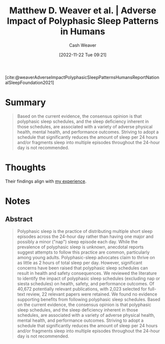 :PROPERTIES:
:ROAM_REFS: [cite:@weaverAdverseImpactPolyphasicSleepPatternsHumansReportNationalSleepFoundation2021]
:ID:       018f9541-56d8-4091-8ac8-a8ebf61060d9
:LAST_MODIFIED: [2023-09-05 Tue 20:21]
:END:
#+title: Matthew D. Weaver et al. | Adverse Impact of Polyphasic Sleep Patterns in Humans
#+hugo_custom_front_matter: :slug "018f9541-56d8-4091-8ac8-a8ebf61060d9"
#+author: Cash Weaver
#+date: [2022-11-22 Tue 09:21]
#+filetags: :reference:

[cite:@weaverAdverseImpactPolyphasicSleepPatternsHumansReportNationalSleepFoundation2021]

* Summary
#+begin_quote
Based on the current evidence, the consensus opinion is that polyphasic sleep schedules, and the sleep deficiency inherent in those schedules, are associated with a variety of adverse physical health, mental health, and performance outcomes. Striving to adopt a schedule that significantly reduces the amount of sleep per 24 hours and/or fragments sleep into multiple episodes throughout the 24-hour day is not recommended.
#+end_quote
* Thoughts
Their findings align with [[id:6a214828-bea5-47be-bac7-0f0235b0ff3c][my experience]].
* Notes
** Abstract
#+begin_quote
Polyphasic sleep is the practice of distributing multiple short sleep episodes across the 24-hour day rather than having one major and possibly a minor ("nap") sleep episode each day. While the prevalence of polyphasic sleep is unknown, anecdotal reports suggest attempts to follow this practice are common, particularly among young adults. Polyphasic-sleep advocates claim to thrive on as little as 2 hours of total sleep per day. However, significant concerns have been raised that polyphasic sleep schedules can result in health and safety consequences. We reviewed the literature to identify the impact of polyphasic sleep schedules (excluding nap or siesta schedules) on health, safety, and performance outcomes. Of 40,672 potentially relevant publications, with 2,023 selected for full-text review, 22 relevant papers were retained. We found no evidence supporting benefits from following polyphasic sleep schedules. Based on the current evidence, the consensus opinion is that polyphasic sleep schedules, and the sleep deficiency inherent in those schedules, are associated with a variety of adverse physical health, mental health, and performance outcomes. Striving to adopt a schedule that significantly reduces the amount of sleep per 24 hours and/or fragments sleep into multiple episodes throughout the 24-hour day is not recommended.
#+end_quote

* Flashcards :noexport:
#+print_bibliography: